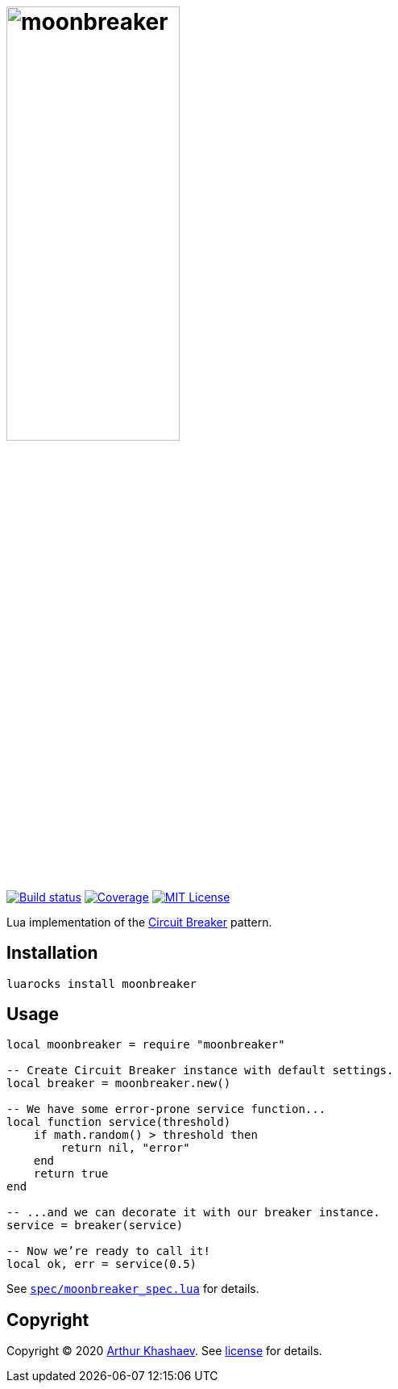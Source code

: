 = image:moonbreaker.svg[moonbreaker,width=50%]
:imagesdir: docs/images
:build-status-uri: https://travis-ci.com/Invizory/moonbreaker
:build-status-image: https://api.travis-ci.com/Invizory/moonbreaker.svg?branch=master
:coverage-uri: https://codecov.io/gh/Invizory/moonbreaker
:coverage-image: https://codecov.io/gh/Invizory/moonbreaker/branch/master/graph/badge.svg
:license-uri: LICENSE.txt
:license-image: https://img.shields.io/badge/license-MIT-green.svg

image:{build-status-image}[Build status,link={build-status-uri}]
image:{coverage-image}[Coverage,link={coverage-uri}]
image:{license-image}[MIT License,link={license-uri}]

Lua implementation of the https://martinfowler.com/bliki/CircuitBreaker.html[Circuit Breaker] pattern.

== Installation

----------------------------
luarocks install moonbreaker
----------------------------

== Usage

[source,lua]
-----------------------------------------
local moonbreaker = require "moonbreaker"

-- Create Circuit Breaker instance with default settings.
local breaker = moonbreaker.new()

-- We have some error-prone service function...
local function service(threshold)
    if math.random() > threshold then
        return nil, "error"
    end
    return true
end

-- ...and we can decorate it with our breaker instance.
service = breaker(service)

-- Now we’re ready to call it!
local ok, err = service(0.5)
-----------------------------------------

See link:spec/moonbreaker_spec.lua[`spec/moonbreaker_spec.lua`] for details.

== Copyright

Copyright © 2020 https://khashaev.ru[Arthur Khashaev]. See link:{license-uri}[license] for details.
